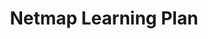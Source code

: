 #+TITLE: Netmap Learning Plan
#+LINK: pcap  http://yuba.stanford.edu/~casado/pcap/section1.html
#+LINK: stack receiving https://blog.packagecloud.io/eng/2016/06/22/monitoring-tuning-linux-networking-stack-receiving-data/
